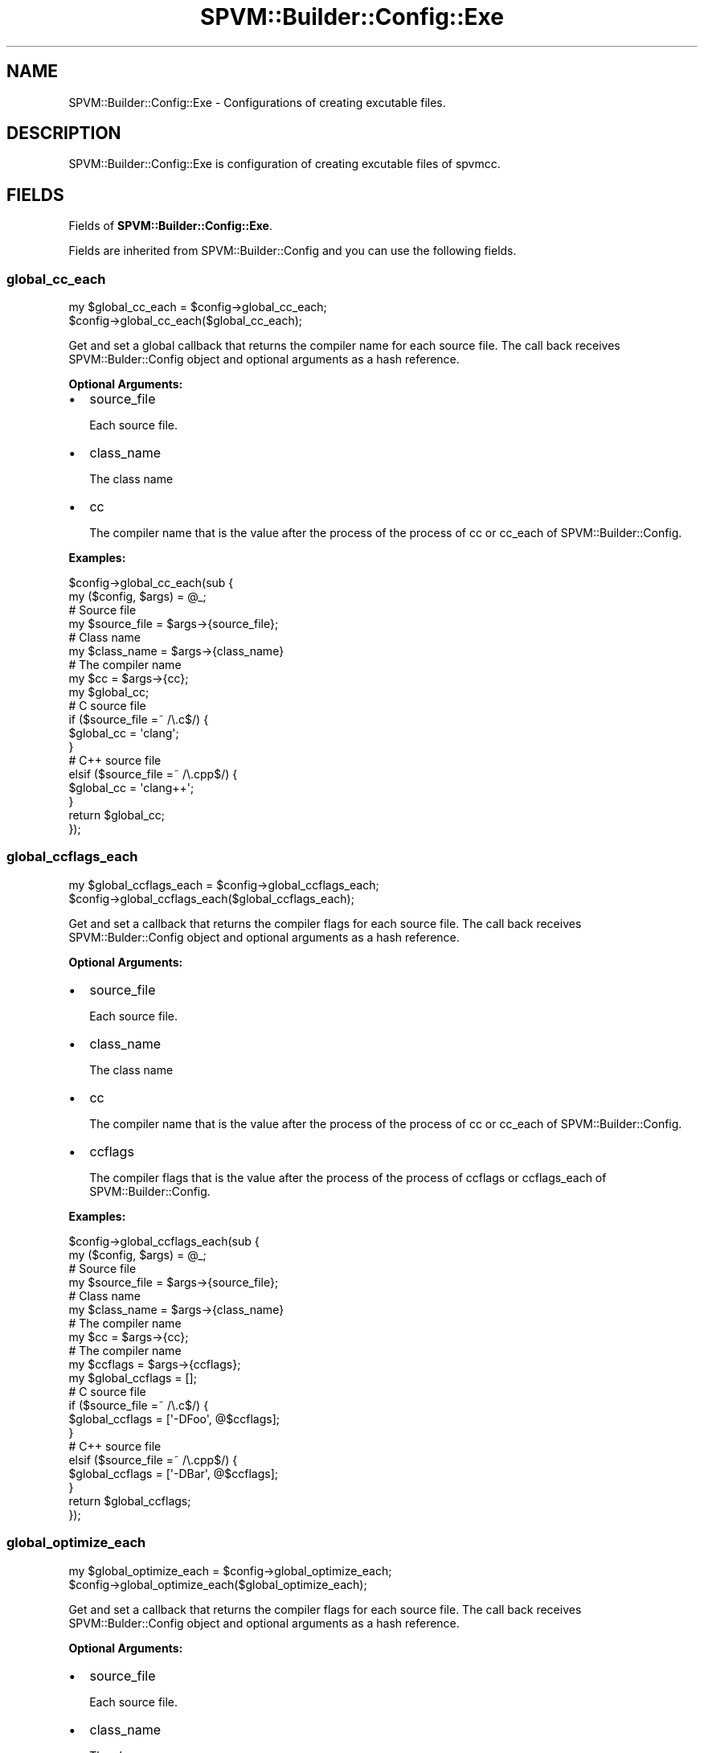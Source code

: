 .\" Automatically generated by Pod::Man 4.14 (Pod::Simple 3.40)
.\"
.\" Standard preamble:
.\" ========================================================================
.de Sp \" Vertical space (when we can't use .PP)
.if t .sp .5v
.if n .sp
..
.de Vb \" Begin verbatim text
.ft CW
.nf
.ne \\$1
..
.de Ve \" End verbatim text
.ft R
.fi
..
.\" Set up some character translations and predefined strings.  \*(-- will
.\" give an unbreakable dash, \*(PI will give pi, \*(L" will give a left
.\" double quote, and \*(R" will give a right double quote.  \*(C+ will
.\" give a nicer C++.  Capital omega is used to do unbreakable dashes and
.\" therefore won't be available.  \*(C` and \*(C' expand to `' in nroff,
.\" nothing in troff, for use with C<>.
.tr \(*W-
.ds C+ C\v'-.1v'\h'-1p'\s-2+\h'-1p'+\s0\v'.1v'\h'-1p'
.ie n \{\
.    ds -- \(*W-
.    ds PI pi
.    if (\n(.H=4u)&(1m=24u) .ds -- \(*W\h'-12u'\(*W\h'-12u'-\" diablo 10 pitch
.    if (\n(.H=4u)&(1m=20u) .ds -- \(*W\h'-12u'\(*W\h'-8u'-\"  diablo 12 pitch
.    ds L" ""
.    ds R" ""
.    ds C` ""
.    ds C' ""
'br\}
.el\{\
.    ds -- \|\(em\|
.    ds PI \(*p
.    ds L" ``
.    ds R" ''
.    ds C`
.    ds C'
'br\}
.\"
.\" Escape single quotes in literal strings from groff's Unicode transform.
.ie \n(.g .ds Aq \(aq
.el       .ds Aq '
.\"
.\" If the F register is >0, we'll generate index entries on stderr for
.\" titles (.TH), headers (.SH), subsections (.SS), items (.Ip), and index
.\" entries marked with X<> in POD.  Of course, you'll have to process the
.\" output yourself in some meaningful fashion.
.\"
.\" Avoid warning from groff about undefined register 'F'.
.de IX
..
.nr rF 0
.if \n(.g .if rF .nr rF 1
.if (\n(rF:(\n(.g==0)) \{\
.    if \nF \{\
.        de IX
.        tm Index:\\$1\t\\n%\t"\\$2"
..
.        if !\nF==2 \{\
.            nr % 0
.            nr F 2
.        \}
.    \}
.\}
.rr rF
.\" ========================================================================
.\"
.IX Title "SPVM::Builder::Config::Exe 3"
.TH SPVM::Builder::Config::Exe 3 "2022-01-28" "perl v5.32.0" "User Contributed Perl Documentation"
.\" For nroff, turn off justification.  Always turn off hyphenation; it makes
.\" way too many mistakes in technical documents.
.if n .ad l
.nh
.SH "NAME"
SPVM::Builder::Config::Exe \- Configurations of creating excutable files.
.SH "DESCRIPTION"
.IX Header "DESCRIPTION"
SPVM::Builder::Config::Exe is configuration of creating excutable files of spvmcc.
.SH "FIELDS"
.IX Header "FIELDS"
Fields of \fBSPVM::Builder::Config::Exe\fR.
.PP
Fields are inherited from SPVM::Builder::Config and you can use the following fields.
.SS "global_cc_each"
.IX Subsection "global_cc_each"
.Vb 2
\&  my $global_cc_each = $config\->global_cc_each;
\&  $config\->global_cc_each($global_cc_each);
.Ve
.PP
Get and set a global callback that returns the compiler name for each source file. The call back receives SPVM::Bulder::Config object and optional arguments as a hash reference.
.PP
\&\fBOptional Arguments:\fR
.IP "\(bu" 2
source_file
.Sp
Each source file.
.IP "\(bu" 2
class_name
.Sp
The class name
.IP "\(bu" 2
cc
.Sp
The compiler name that is the value after the process of the process of cc or cc_each of SPVM::Builder::Config.
.PP
\&\fBExamples:\fR
.PP
.Vb 2
\&  $config\->global_cc_each(sub {
\&    my ($config, $args) = @_;
\&
\&    # Source file
\&    my $source_file = $args\->{source_file};
\&    
\&    # Class name
\&    my $class_name = $args\->{class_name}
\&
\&    # The compiler name
\&    my $cc = $args\->{cc};
\&    
\&    my $global_cc;
\&    # C source file
\&    if ($source_file =~ /\e.c$/) {
\&      $global_cc = \*(Aqclang\*(Aq;
\&    }
\&    # C++ source file
\&    elsif ($source_file =~ /\e.cpp$/) {
\&      $global_cc = \*(Aqclang++\*(Aq;
\&    }
\&    
\&    return $global_cc;
\&  });
.Ve
.SS "global_ccflags_each"
.IX Subsection "global_ccflags_each"
.Vb 2
\&  my $global_ccflags_each = $config\->global_ccflags_each;
\&  $config\->global_ccflags_each($global_ccflags_each);
.Ve
.PP
Get and set a callback that returns the compiler flags for each source file. The call back receives SPVM::Bulder::Config object and optional arguments as a hash reference.
.PP
\&\fBOptional Arguments:\fR
.IP "\(bu" 2
source_file
.Sp
Each source file.
.IP "\(bu" 2
class_name
.Sp
The class name
.IP "\(bu" 2
cc
.Sp
The compiler name that is the value after the process of the process of cc or cc_each of SPVM::Builder::Config.
.IP "\(bu" 2
ccflags
.Sp
The compiler flags that is the value after the process of the process of ccflags or ccflags_each of SPVM::Builder::Config.
.PP
\&\fBExamples:\fR
.PP
.Vb 2
\&  $config\->global_ccflags_each(sub {
\&    my ($config, $args) = @_;
\&
\&    # Source file
\&    my $source_file = $args\->{source_file};
\&    
\&    # Class name
\&    my $class_name = $args\->{class_name}
\&
\&    # The compiler name
\&    my $cc = $args\->{cc};
\&
\&    # The compiler name
\&    my $ccflags = $args\->{ccflags};
\&    
\&    my $global_ccflags = [];
\&    # C source file
\&    if ($source_file =~ /\e.c$/) {
\&      $global_ccflags = [\*(Aq\-DFoo\*(Aq, @$ccflags];
\&    }
\&    # C++ source file
\&    elsif ($source_file =~ /\e.cpp$/) {
\&      $global_ccflags = [\*(Aq\-DBar\*(Aq, @$ccflags];
\&    }
\&    
\&    return $global_ccflags;
\&  });
.Ve
.SS "global_optimize_each"
.IX Subsection "global_optimize_each"
.Vb 2
\&  my $global_optimize_each = $config\->global_optimize_each;
\&  $config\->global_optimize_each($global_optimize_each);
.Ve
.PP
Get and set a callback that returns the compiler flags for each source file. The call back receives SPVM::Bulder::Config object and optional arguments as a hash reference.
.PP
\&\fBOptional Arguments:\fR
.IP "\(bu" 2
source_file
.Sp
Each source file.
.IP "\(bu" 2
class_name
.Sp
The class name
.IP "\(bu" 2
cc
.Sp
The compiler name that is the value after the process of the process of cc or cc_each of SPVM::Builder::Config.
.IP "\(bu" 2
optimize
.Sp
The value of optimize that is the value after the process of the process of optimize or optimize_each of SPVM::Builder::Config.
.PP
\&\fBExamples:\fR
.PP
.Vb 2
\&  $config\->global_optimize_each(sub {
\&    my ($config, $args) = @_;
\&
\&    # Source file
\&    my $source_file = $args\->{source_file};
\&    
\&    # Class name
\&    my $class_name = $args\->{class_name}
\&
\&    # The compiler name
\&    my $cc = $args\->{cc};
\&
\&    # The compiler name
\&    my $optimize = $args\->{optimize};
\&    
\&    my $global_optimize;
\&    # C source file
\&    if ($source_file =~ /\e.c$/) {
\&      $global_optimize = \*(Aq\-O3\*(Aq;
\&    }
\&    # C++ source file
\&    elsif ($source_file =~ /\e.cpp$/) {
\&      $global_optimize = \*(Aq\-O3\*(Aq;
\&    }
\&    
\&    return $global_optimize;
\&  });
.Ve
.SH "METHODS"
.IX Header "METHODS"
Methods of \fBSPVM::Builder::Config::Exe\fR.
.PP
Methods are inherited from SPVM::Builder::Config and you can use the following methods.
.SS "is_exe"
.IX Subsection "is_exe"
.Vb 1
\&  my $is_exe = $config\->is_exe;
.Ve
.PP
Check this config is used for creating executalbe file. Always 1.
